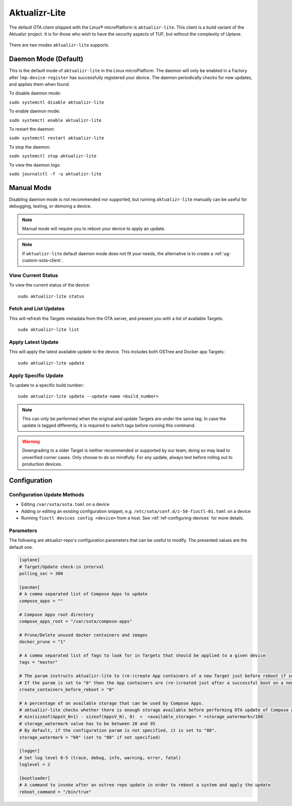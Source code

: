 .. _ref-aktualizr-lite:

Aktualizr-Lite
==============

The default OTA client shipped with the Linux® microPlatform is ``aktualizr-lite``.
This client is a build variant of the Aktualizr project.
It is for those who wish to have the security aspects of TUF, but without the complexity of Uptane.

  .. figure:: /_static/diagrams/aktualizr-lite/aktualizr-lite.png
     :align: center
     :width: 8in

There are two modes ``aktualizr-lite`` supports.

Daemon Mode (Default)
---------------------

This is the default mode of ``aktualizr-lite`` in the Linux microPlatform.
The daemon will only be enabled in a Factory after ``lmp-device-register`` has successfully registered your device.
The daemon periodically checks for new updates, and applies them when found.

To disable daemon mode:

``sudo systemctl disable aktualizr-lite``

To enable daemon mode:

``sudo systemctl enable aktualizr-lite``

To restart the daemon:

``sudo systemctl restart aktualizr-lite``

To stop the daemon:

``sudo systemctl stop aktualizr-lite``

To view the daemon logs:

``sudo journalctl -f -u aktualizr-lite``


Manual Mode
-----------

Disabling daemon mode is not recommended nor supported, but running ``aktualizr-lite`` manually can be useful for debugging, testing, or demoing a device.

.. note:: Manual mode will require you to reboot your device to apply an update.

.. note:: If ``aktualizr-lite`` default daemon mode does not fit your needs, the alternative is to create a :ref:`ug-custom-sota-client`.

View Current Status
~~~~~~~~~~~~~~~~~~~

To view the current status of the device::

    sudo aktualizr-lite status

Fetch and List Updates
~~~~~~~~~~~~~~~~~~~~~~

This will refresh the Targets metadata from the OTA server, and present you with a list of available Targets::

   sudo aktualizr-lite list

Apply Latest Update
~~~~~~~~~~~~~~~~~~~

This will apply the latest available update to the device.
This includes both OSTree and Docker app Targets::

   sudo aktualizr-lite update

Apply Specific Update
~~~~~~~~~~~~~~~~~~~~~

To update to a specific build number::

 sudo aktualizr-lite update --update-name <build_number>

.. note::

    This can only be performed when the original and update Targets are under the same tag.
    In case the update is tagged differently, it is required to switch tags before running this command.

.. warning::
   Downgrading to a older Target is neither recommended or supported by our team;
   doing so may lead to unverified corner cases.
   Only choose to do so mindfully.
   For any update, always test before rolling out to production devices.

Configuration
-------------

Configuration Update Methods
~~~~~~~~~~~~~~~~~~~~~~~~~~~~

* Editing ``/var/sota/sota.toml`` on a device
* Adding or editing an existing configuration snippet, e.g. ``/etc/sota/conf.d/z-50-fioctl-01.toml`` on a device
* Running ``fioctl devices config <device>`` from a host.
  See :ref:`ref-configuring-devices` for more details.

.. _ref-aktualizr-lite-params:

Parameters
~~~~~~~~~~

The following are aktualizr-repo's configuration parameters that can be useful to modify.
The presented values are the default one.

.. code-block::

    [uptane]
    # Target/Update check-in interval
    polling_sec = 300

    [pacman]
    # A comma separated list of Compose Apps to update
    compose_apps = ""

    # Compose Apps root directory
    compose_apps_root = "/var/sota/compose-apps"

    # Prune/Delete unused docker containers and images
    docker_prune = "1"

    # A comma separated list of Tags to look for in Targets that should be applied to a given device
    tags = "master"

    # The param instructs aktualizr-lite to (re-)create App containers of a new Target just before reboot if set to "1" (default).
    # If the param is set to "0" then the App containers are (re-)created just after a successful boot on a new ostree version during aklite startup.
    create_containers_before_reboot = "0"

    # A percentage of an available storage that can be used by Compose Apps.
    # aktualizr-lite checks whether there is enough storage available before performing OTA update of Compose Apps.
    # min(sizeof(AppsV_N+1) - sizeof(AppsV_N), 0)  <  <available_storage> * <storage_watermark>/100
    # storage_watermark value has to be between 20 and 95
    # By default, if the configuration param is not specified, it is set to "80".
    storage_watermark = "60" (set to "80" if not specified)

    [logger]
    # Set log level 0-5 (trace, debug, info, warning, error, fatal)
    loglevel = 2

    [bootloader]
    # A command to invoke after an ostree repo update in order to reboot a system and apply the update
    reboot_command = "/bin/true"
